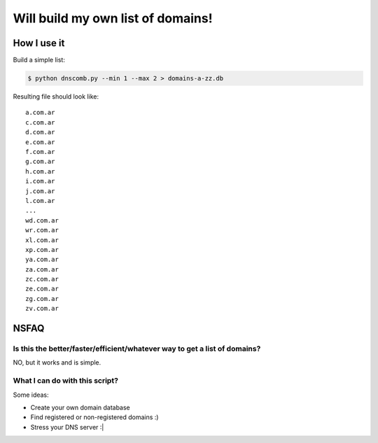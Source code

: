 ==================================
Will build my own list of domains!
==================================

How I use it
============

Build a simple list:

.. code-block:: bash

    $ python dnscomb.py --min 1 --max 2 > domains-a-zz.db


Resulting file should look like::

    a.com.ar
    c.com.ar
    d.com.ar
    e.com.ar
    f.com.ar
    g.com.ar
    h.com.ar
    i.com.ar
    j.com.ar
    l.com.ar
    ...
    wd.com.ar
    wr.com.ar
    xl.com.ar
    xp.com.ar
    ya.com.ar
    za.com.ar
    zc.com.ar
    ze.com.ar
    zg.com.ar
    zv.com.ar

NSFAQ
=====

Is this the better/faster/efficient/whatever way to get a list of domains?
--------------------------------------------------------------------------

NO, but it works and is simple.

What I can do with this script?
-------------------------------

Some ideas:

* Create your own domain database
* Find registered or non-registered domains :)
* Stress your DNS server :|

